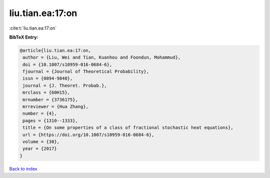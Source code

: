 liu.tian.ea:17:on
=================

:cite:t:`liu.tian.ea:17:on`

**BibTeX Entry:**

.. code-block:: bibtex

   @article{liu.tian.ea:17:on,
    author = {Liu, Wei and Tian, Kuanhou and Foondun, Mohammud},
    doi = {10.1007/s10959-016-0684-6},
    fjournal = {Journal of Theoretical Probability},
    issn = {0894-9840},
    journal = {J. Theoret. Probab.},
    mrclass = {60H15},
    mrnumber = {3736175},
    mrreviewer = {Hua Zhang},
    number = {4},
    pages = {1310--1333},
    title = {On some properties of a class of fractional stochastic heat equations},
    url = {https://doi.org/10.1007/s10959-016-0684-6},
    volume = {30},
    year = {2017}
   }

`Back to index <../By-Cite-Keys.rst>`_
